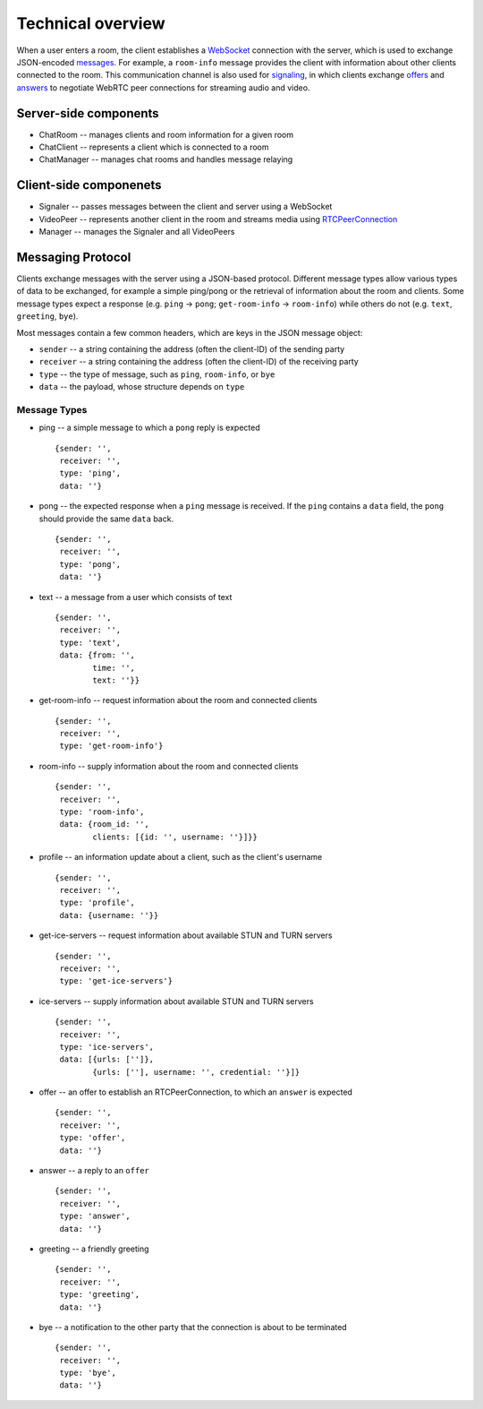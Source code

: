 Technical overview
==================

When a user enters a room, the client establishes a `WebSocket`_ connection
with the server, which is used to exchange JSON-encoded `messages`_.
For example, a ``room-info`` message provides the client with information
about other clients connected to the room. This communication channel is also
used for `signaling`_, in which clients exchange `offers`_ and `answers`_ to
negotiate WebRTC peer connections for streaming audio and video.

Server-side components
----------------------

-  ChatRoom -- manages clients and room information for a given room
-  ChatClient -- represents a client which is connected to a room
-  ChatManager -- manages chat rooms and handles message relaying

Client-side componenets
-----------------------

-  Signaler -- passes messages between the client and server using a
   WebSocket
-  VideoPeer -- represents another client in the room and streams media
   using `RTCPeerConnection`_
-  Manager -- manages the Signaler and all VideoPeers

Messaging Protocol
------------------

Clients exchange messages with the server using a JSON-based protocol.
Different message types allow various types of data to be exchanged, for
example a simple ping/pong or the retrieval of information about the
room and clients. Some message types expect a response (e.g. ``ping`` ->
``pong``; ``get-room-info`` -> ``room-info``) while others do not (e.g.
``text``, ``greeting``, ``bye``).

Most messages contain a few common headers, which are keys in the JSON
message object:

-  ``sender`` -- a string containing the address (often the client-ID)
   of the sending party
-  ``receiver`` -- a string containing the address (often the client-ID)
   of the receiving party
-  ``type`` -- the type of message, such as ``ping``, ``room-info``, or
   ``bye``
-  ``data`` -- the payload, whose structure depends on ``type``

Message Types
~~~~~~~~~~~~~

-  ping -- a simple message to which a ``pong`` reply is expected

   ::

      {sender: '',
       receiver: '',
       type: 'ping',
       data: ''}

-  pong -- the expected response when a ``ping`` message is received. If
   the ``ping`` contains a ``data`` field, the ``pong`` should provide
   the same ``data`` back.

   ::

      {sender: '',
       receiver: '',
       type: 'pong',
       data: ''}

-  text -- a message from a user which consists of text

   ::

      {sender: '',
       receiver: '',
       type: 'text',
       data: {from: '',
              time: '',
              text: ''}}

-  get-room-info -- request information about the room and connected
   clients

   ::

      {sender: '',
       receiver: '',
       type: 'get-room-info'}

-  room-info -- supply information about the room and connected clients

   ::

      {sender: '',
       receiver: '',
       type: 'room-info',
       data: {room_id: '',
              clients: [{id: '', username: ''}]}}

-  profile -- an information update about a client, such as the client's
   username

   ::

      {sender: '',
       receiver: '',
       type: 'profile',
       data: {username: ''}}

-  get-ice-servers -- request information about available STUN and TURN
   servers

   ::

      {sender: '',
       receiver: '',
       type: 'get-ice-servers'}

-  ice-servers -- supply information about available STUN and TURN
   servers

   ::

      {sender: '',
       receiver: '',
       type: 'ice-servers',
       data: [{urls: ['']},
              {urls: [''], username: '', credential: ''}]}

-  offer -- an offer to establish an RTCPeerConnection, to which an
   ``answer`` is expected

   ::

      {sender: '',
       receiver: '',
       type: 'offer',
       data: ''}

-  answer -- a reply to an ``offer``

   ::

      {sender: '',
       receiver: '',
       type: 'answer',
       data: ''}

-  greeting -- a friendly greeting

   ::

      {sender: '',
       receiver: '',
       type: 'greeting',
       data: ''}

-  bye -- a notification to the other party that the connection is about
   to be terminated

   ::

      {sender: '',
       receiver: '',
       type: 'bye',
       data: ''}

.. _WebSocket: https://developer.mozilla.org/en-US/docs/Web/API/WebSockets_API
.. _messages: #messaging-protocol
.. _signaling: https://developer.mozilla.org/en-US/docs/Web/API/WebRTC_API/Signaling_and_video_calling
.. _offers: https://developer.mozilla.org/en-US/docs/Web/API/RTCPeerConnection/createOffer
.. _answers: https://developer.mozilla.org/en-US/docs/Web/API/RTCPeerConnection/createAnswer
.. _RTCPeerConnection: https://developer.mozilla.org/en-US/docs/Web/API/RTCPeerConnection
